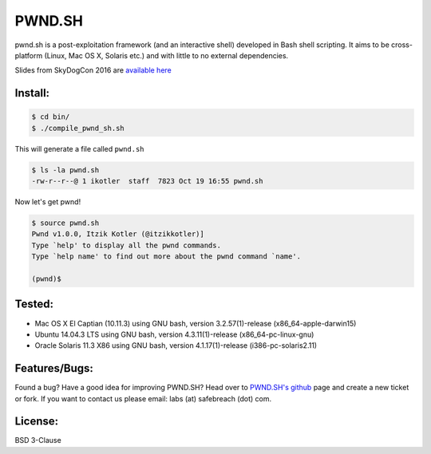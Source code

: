 PWND.SH
=======

pwnd.sh is a post-exploitation framework (and an interactive shell) developed in Bash shell scripting. It aims to be cross-platform (Linux, Mac OS X, Solaris etc.) and with little to no external dependencies.

Slides from SkyDogCon 2016 are `available here <http://www.ikotler.org/JustGotPWND.pdf>`_


Install:
--------

.. code::

  $ cd bin/
  $ ./compile_pwnd_sh.sh

This will generate a file called ``pwnd.sh``

.. code::

  $ ls -la pwnd.sh
  -rw-r--r--@ 1 ikotler  staff  7823 Oct 19 16:55 pwnd.sh

Now let's get pwnd!

.. code::

  $ source pwnd.sh
  Pwnd v1.0.0, Itzik Kotler (@itzikkotler)]
  Type `help' to display all the pwnd commands.
  Type `help name' to find out more about the pwnd command `name'.

  (pwnd)$

Tested:
-------

* Mac OS X El Captian (10.11.3) using GNU bash, version 3.2.57(1)-release (x86_64-apple-darwin15)
* Ubuntu 14.04.3 LTS using GNU bash, version 4.3.11(1)-release (x86_64-pc-linux-gnu)
* Oracle Solaris 11.3 X86 using GNU bash, version 4.1.17(1)-release (i386-pc-solaris2.11)

Features/Bugs:
--------------

Found a bug? Have a good idea for improving PWND.SH? Head over to `PWND.SH's github <https://github.com/safebreach-labs/pwndsh>`_ page and create a new ticket or fork. If you want to contact us please email: labs (at) safebreach (dot) com.

License:
--------

BSD 3-Clause
